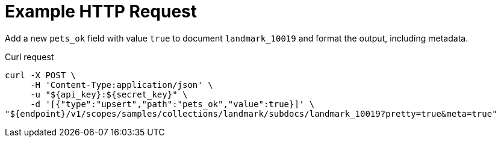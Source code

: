 = Example HTTP Request

Add a new `pets_ok` field with value `true` to document `landmark_10019` and format the output, including metadata.

====
.Curl request
[source,sh]
----
curl -X POST \
     -H 'Content-Type:application/json' \
     -u "${api_key}:${secret_key}" \
     -d '[{"type":"upsert","path":"pets_ok","value":true}]' \
"${endpoint}/v1/scopes/samples/collections/landmark/subdocs/landmark_10019?pretty=true&meta=true"
----
====